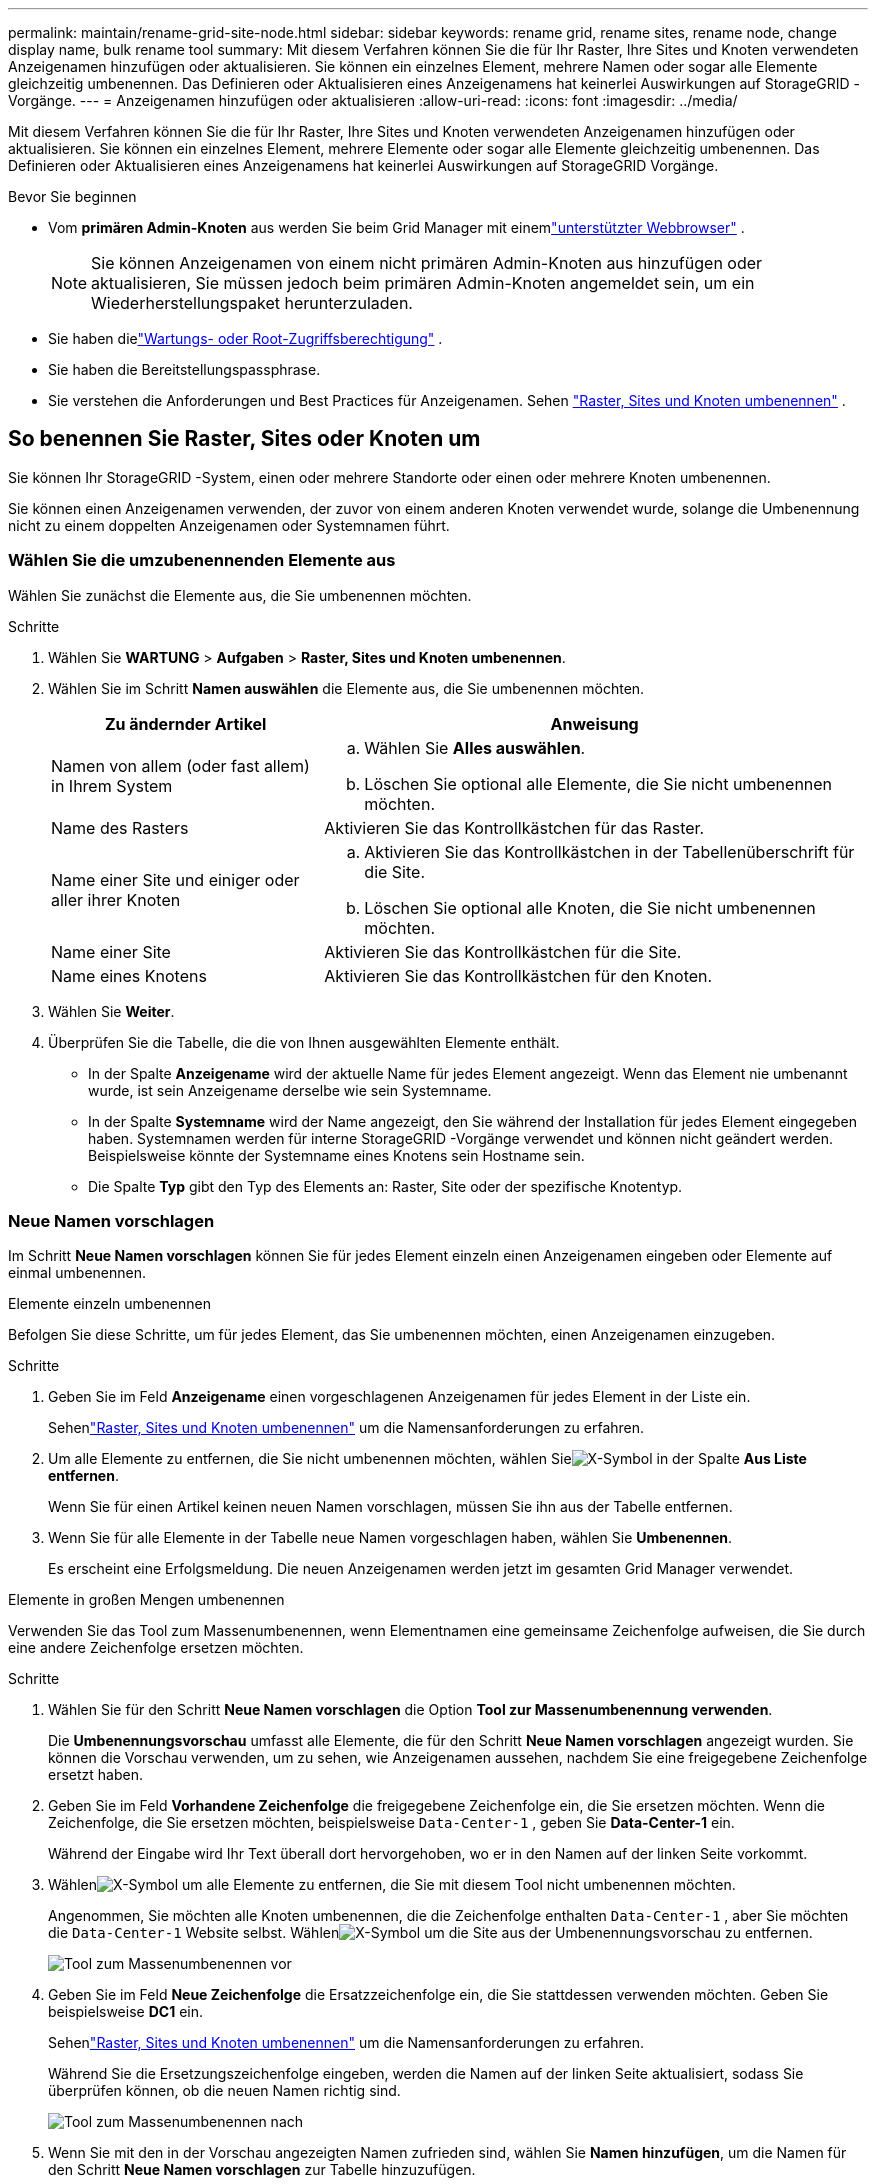 ---
permalink: maintain/rename-grid-site-node.html 
sidebar: sidebar 
keywords: rename grid, rename sites, rename node, change display name, bulk rename tool 
summary: Mit diesem Verfahren können Sie die für Ihr Raster, Ihre Sites und Knoten verwendeten Anzeigenamen hinzufügen oder aktualisieren.  Sie können ein einzelnes Element, mehrere Namen oder sogar alle Elemente gleichzeitig umbenennen.  Das Definieren oder Aktualisieren eines Anzeigenamens hat keinerlei Auswirkungen auf StorageGRID -Vorgänge. 
---
= Anzeigenamen hinzufügen oder aktualisieren
:allow-uri-read: 
:icons: font
:imagesdir: ../media/


[role="lead"]
Mit diesem Verfahren können Sie die für Ihr Raster, Ihre Sites und Knoten verwendeten Anzeigenamen hinzufügen oder aktualisieren.  Sie können ein einzelnes Element, mehrere Elemente oder sogar alle Elemente gleichzeitig umbenennen.  Das Definieren oder Aktualisieren eines Anzeigenamens hat keinerlei Auswirkungen auf StorageGRID Vorgänge.

.Bevor Sie beginnen
* Vom *primären Admin-Knoten* aus werden Sie beim Grid Manager mit einemlink:../admin/web-browser-requirements.html["unterstützter Webbrowser"] .
+

NOTE: Sie können Anzeigenamen von einem nicht primären Admin-Knoten aus hinzufügen oder aktualisieren, Sie müssen jedoch beim primären Admin-Knoten angemeldet sein, um ein Wiederherstellungspaket herunterzuladen.

* Sie haben dielink:../admin/admin-group-permissions.html["Wartungs- oder Root-Zugriffsberechtigung"] .
* Sie haben die Bereitstellungspassphrase.
* Sie verstehen die Anforderungen und Best Practices für Anzeigenamen. Sehen link:../maintain/rename-grid-site-node-overview.html["Raster, Sites und Knoten umbenennen"] .




== So benennen Sie Raster, Sites oder Knoten um

Sie können Ihr StorageGRID -System, einen oder mehrere Standorte oder einen oder mehrere Knoten umbenennen.

Sie können einen Anzeigenamen verwenden, der zuvor von einem anderen Knoten verwendet wurde, solange die Umbenennung nicht zu einem doppelten Anzeigenamen oder Systemnamen führt.



=== Wählen Sie die umzubenennenden Elemente aus

Wählen Sie zunächst die Elemente aus, die Sie umbenennen möchten.

.Schritte
. Wählen Sie *WARTUNG* > *Aufgaben* > *Raster, Sites und Knoten umbenennen*.
. Wählen Sie im Schritt *Namen auswählen* die Elemente aus, die Sie umbenennen möchten.
+
[cols="1a,2a"]
|===
| Zu ändernder Artikel | Anweisung 


 a| 
Namen von allem (oder fast allem) in Ihrem System
 a| 
.. Wählen Sie *Alles auswählen*.
.. Löschen Sie optional alle Elemente, die Sie nicht umbenennen möchten.




 a| 
Name des Rasters
 a| 
Aktivieren Sie das Kontrollkästchen für das Raster.



 a| 
Name einer Site und einiger oder aller ihrer Knoten
 a| 
.. Aktivieren Sie das Kontrollkästchen in der Tabellenüberschrift für die Site.
.. Löschen Sie optional alle Knoten, die Sie nicht umbenennen möchten.




 a| 
Name einer Site
 a| 
Aktivieren Sie das Kontrollkästchen für die Site.



 a| 
Name eines Knotens
 a| 
Aktivieren Sie das Kontrollkästchen für den Knoten.

|===
. Wählen Sie *Weiter*.
. Überprüfen Sie die Tabelle, die die von Ihnen ausgewählten Elemente enthält.
+
** In der Spalte *Anzeigename* wird der aktuelle Name für jedes Element angezeigt.  Wenn das Element nie umbenannt wurde, ist sein Anzeigename derselbe wie sein Systemname.
** In der Spalte *Systemname* wird der Name angezeigt, den Sie während der Installation für jedes Element eingegeben haben.  Systemnamen werden für interne StorageGRID -Vorgänge verwendet und können nicht geändert werden.  Beispielsweise könnte der Systemname eines Knotens sein Hostname sein.
** Die Spalte *Typ* gibt den Typ des Elements an: Raster, Site oder der spezifische Knotentyp.






=== Neue Namen vorschlagen

Im Schritt *Neue Namen vorschlagen* können Sie für jedes Element einzeln einen Anzeigenamen eingeben oder Elemente auf einmal umbenennen.

[role="tabbed-block"]
====
.Elemente einzeln umbenennen
--
Befolgen Sie diese Schritte, um für jedes Element, das Sie umbenennen möchten, einen Anzeigenamen einzugeben.

.Schritte
. Geben Sie im Feld *Anzeigename* einen vorgeschlagenen Anzeigenamen für jedes Element in der Liste ein.
+
Sehenlink:../maintain/rename-grid-site-node-overview.html["Raster, Sites und Knoten umbenennen"] um die Namensanforderungen zu erfahren.

. Um alle Elemente zu entfernen, die Sie nicht umbenennen möchten, wählen Sieimage:../media/icon-x-to-remove.png["X-Symbol"] in der Spalte *Aus Liste entfernen*.
+
Wenn Sie für einen Artikel keinen neuen Namen vorschlagen, müssen Sie ihn aus der Tabelle entfernen.

. Wenn Sie für alle Elemente in der Tabelle neue Namen vorgeschlagen haben, wählen Sie *Umbenennen*.
+
Es erscheint eine Erfolgsmeldung.  Die neuen Anzeigenamen werden jetzt im gesamten Grid Manager verwendet.



--
.Elemente in großen Mengen umbenennen
--
Verwenden Sie das Tool zum Massenumbenennen, wenn Elementnamen eine gemeinsame Zeichenfolge aufweisen, die Sie durch eine andere Zeichenfolge ersetzen möchten.

.Schritte
. Wählen Sie für den Schritt *Neue Namen vorschlagen* die Option *Tool zur Massenumbenennung verwenden*.
+
Die *Umbenennungsvorschau* umfasst alle Elemente, die für den Schritt *Neue Namen vorschlagen* angezeigt wurden.  Sie können die Vorschau verwenden, um zu sehen, wie Anzeigenamen aussehen, nachdem Sie eine freigegebene Zeichenfolge ersetzt haben.

. Geben Sie im Feld *Vorhandene Zeichenfolge* die freigegebene Zeichenfolge ein, die Sie ersetzen möchten.  Wenn die Zeichenfolge, die Sie ersetzen möchten, beispielsweise `Data-Center-1` , geben Sie *Data-Center-1* ein.
+
Während der Eingabe wird Ihr Text überall dort hervorgehoben, wo er in den Namen auf der linken Seite vorkommt.

. Wählenimage:../media/icon-x-to-remove.png["X-Symbol"] um alle Elemente zu entfernen, die Sie mit diesem Tool nicht umbenennen möchten.
+
Angenommen, Sie möchten alle Knoten umbenennen, die die Zeichenfolge enthalten `Data-Center-1` , aber Sie möchten die `Data-Center-1` Website selbst.  Wählenimage:../media/icon-x-to-remove.png["X-Symbol"] um die Site aus der Umbenennungsvorschau zu entfernen.

+
image::../media/rename-bulk-rename-tool.png[Tool zum Massenumbenennen vor]

. Geben Sie im Feld *Neue Zeichenfolge* die Ersatzzeichenfolge ein, die Sie stattdessen verwenden möchten.  Geben Sie beispielsweise *DC1* ein.
+
Sehenlink:../maintain/rename-grid-site-node-overview.html["Raster, Sites und Knoten umbenennen"] um die Namensanforderungen zu erfahren.

+
Während Sie die Ersetzungszeichenfolge eingeben, werden die Namen auf der linken Seite aktualisiert, sodass Sie überprüfen können, ob die neuen Namen richtig sind.

+
image::../media/rename-bulk-rename-tool-after.png[Tool zum Massenumbenennen nach]

. Wenn Sie mit den in der Vorschau angezeigten Namen zufrieden sind, wählen Sie *Namen hinzufügen*, um die Namen für den Schritt *Neue Namen vorschlagen* zur Tabelle hinzuzufügen.
. Nehmen Sie alle erforderlichen weiteren Änderungen vor oder wählen Sieimage:../media/icon-x-to-remove.png["X-Symbol"] , um alle Elemente zu entfernen, die Sie nicht umbenennen möchten.
. Wenn Sie bereit sind, alle Elemente in der Tabelle umzubenennen, wählen Sie *Umbenennen*.
+
Es wird eine Erfolgsmeldung angezeigt.  Die neuen Anzeigenamen werden jetzt im gesamten Grid Manager verwendet.



--
====


=== [[download-recovery-package]]Laden Sie das Wiederherstellungspaket herunter

Wenn Sie mit dem Umbenennen der Elemente fertig sind, laden Sie ein neues Wiederherstellungspaket herunter und speichern Sie es. Die neuen Anzeigenamen für die umbenannten Elemente sind in der `Passwords.txt` Datei.

.Schritte
. Geben Sie die Bereitstellungspassphrase ein.
. Wählen Sie *Wiederherstellungspaket herunterladen*.
+
Der Download beginnt sofort.

. Wenn der Download abgeschlossen ist, öffnen Sie die `Passwords.txt` Datei, um den Servernamen für alle Knoten und die Anzeigenamen für alle umbenannten Knoten anzuzeigen.
. Kopieren Sie die `sgws-recovery-package-_id-revision_.zip` Datei an zwei sichere und getrennte Orte.
+

CAUTION: Die Datei des Wiederherstellungspakets muss gesichert werden, da sie Verschlüsselungsschlüssel und Passwörter enthält, mit denen Daten aus dem StorageGRID -System abgerufen werden können.

. Wählen Sie *Fertig*, um zum ersten Schritt zurückzukehren.




== Anzeigenamen wieder auf Systemnamen zurücksetzen

Sie können ein umbenanntes Raster, eine Site oder einen Knoten wieder auf seinen ursprünglichen Systemnamen zurücksetzen.  Wenn Sie ein Element wieder auf seinen Systemnamen zurücksetzen, wird auf den Grid Manager-Seiten und anderen StorageGRID Standorten kein *Anzeigename* mehr für dieses Element angezeigt.  Es wird nur der Systemname des Artikels angezeigt.

.Schritte
. Wählen Sie *WARTUNG* > *Aufgaben* > *Raster, Sites und Knoten umbenennen*.
. Wählen Sie im Schritt *Namen auswählen* alle Elemente aus, die Sie wieder auf Systemnamen zurücksetzen möchten.
. Wählen Sie *Weiter*.
. Setzen Sie im Schritt *Neue Namen vorschlagen* die Anzeigenamen einzeln oder in großen Mengen wieder auf Systemnamen zurück.
+
[role="tabbed-block"]
====
.Einzelne Systemnamen wiederherstellen
--
.. Kopieren Sie den ursprünglichen Systemnamen jedes Elements und fügen Sie ihn in das Feld *Anzeigename* ein, oder wählen Sieimage:../media/icon-x-to-remove.png["X-Symbol"] um alle Elemente zu entfernen, die Sie nicht wiederherstellen möchten.
+
Um einen Anzeigenamen zurückzusetzen, muss der Systemname im Feld *Anzeigename* erscheinen, die Groß-/Kleinschreibung wird jedoch nicht berücksichtigt.

.. Wählen Sie *Umbenennen*.
+
Es erscheint eine Erfolgsmeldung.  Die Anzeigenamen für diese Elemente werden nicht mehr verwendet.



--
.Massenweises Zurücksetzen auf Systemnamen
--
.. Wählen Sie für den Schritt *Neue Namen vorschlagen* die Option *Tool zur Massenumbenennung verwenden*.
.. Geben Sie im Feld *Vorhandene Zeichenfolge* die Zeichenfolge des Anzeigenamens ein, die Sie ersetzen möchten.
.. Geben Sie im Feld *Neue Zeichenfolge* die Systemnamenzeichenfolge ein, die Sie stattdessen verwenden möchten.
.. Wählen Sie *Namen hinzufügen*, um die Namen für den Schritt *Neue Namen vorschlagen* zur Tabelle hinzuzufügen.
.. Vergewissern Sie sich, dass jeder Eintrag im Feld *Anzeigename* mit dem Namen im Feld *Systemname* übereinstimmt.  Nehmen Sie Änderungen vor oder wählen Sieimage:../media/icon-x-to-remove.png["X-Symbol"] um alle Elemente zu entfernen, die Sie nicht wiederherstellen möchten.
+
Um einen Anzeigenamen zurückzusetzen, muss der Systemname im Feld *Anzeigename* erscheinen, die Groß-/Kleinschreibung wird jedoch nicht berücksichtigt.

.. Wählen Sie *Umbenennen*.
+
Es wird eine Erfolgsmeldung angezeigt.  Die Anzeigenamen für diese Elemente werden nicht mehr verwendet.



--
====
. <<download-recovery-package,Laden Sie ein neues Wiederherstellungspaket herunter und speichern Sie es>> .
+
Anzeigenamen für die Elemente, die Sie zurückgesetzt haben, sind nicht mehr in der `Passwords.txt` Datei.


